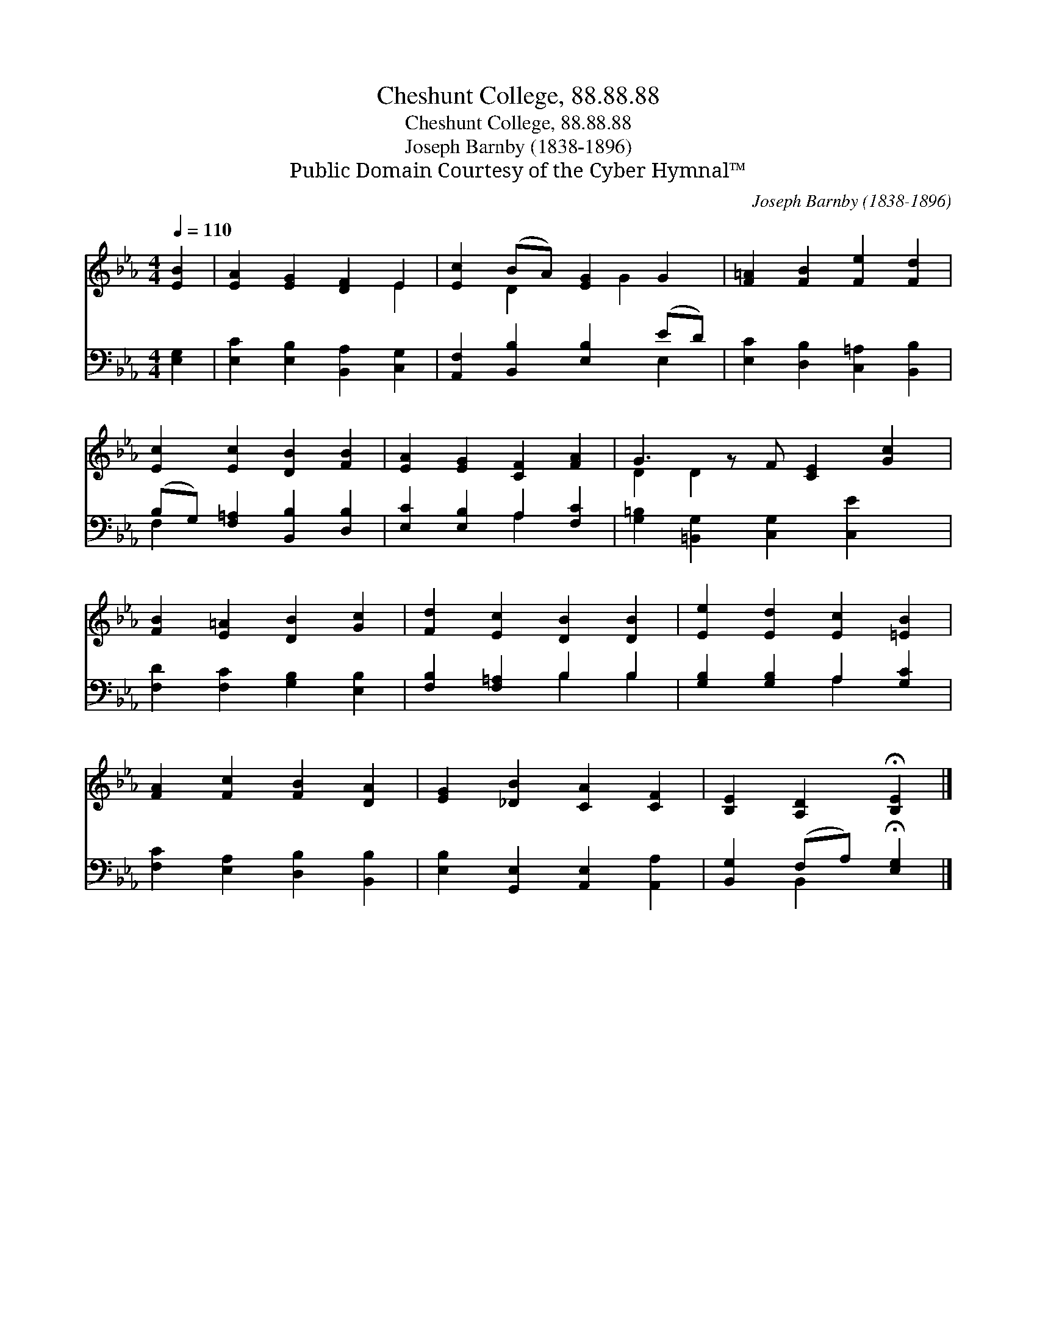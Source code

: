 X:1
T:Cheshunt College, 88.88.88
T:Cheshunt College, 88.88.88
T:Joseph Barnby (1838-1896)
T:Public Domain Courtesy of the Cyber Hymnal™
C:Joseph Barnby (1838-1896)
Z:Public Domain
Z:Courtesy of the Cyber Hymnal™
%%score ( 1 2 ) ( 3 4 )
L:1/8
Q:1/4=110
M:4/4
K:Eb
V:1 treble 
V:2 treble 
V:3 bass 
V:4 bass 
V:1
 [EB]2 | [EA]2 [EG]2 [DF]2 E2 | [Ec]2 (BA) [EG]2 G2 | [F=A]2 [FB]2 [Fe]2 [Fd]2 | %4
 [Ec]2 [Ec]2 [DB]2 [FB]2 | [EA]2 [EG]2 [CF]2 [FA]2 | G3 z F [CE]2 [Gc]2 | %7
 [FB]2 [E=A]2 [DB]2 [Gc]2 | [Fd]2 [Ec]2 [DB]2 [DB]2 | [Ee]2 [Ed]2 [Ec]2 [=EB]2 | %10
 [FA]2 [Fc]2 [FB]2 [DA]2 | [EG]2 [_DB]2 [CA]2 [CF]2 | [B,E]2 [A,D]2 !fermata![B,E]2 |] %13
V:2
 x2 | x6 E2 | x2 D2 x G2 x | x8 | x8 | x8 | D2 D2 x5 | x8 | x8 | x8 | x8 | x8 | x6 |] %13
V:3
 [E,G,]2 | [E,C]2 [E,B,]2 [B,,A,]2 [C,G,]2 | [A,,F,]2 [B,,B,]2 [E,B,]2 (ED) | %3
 [E,C]2 [D,B,]2 [C,=A,]2 [B,,B,]2 | (B,G,) [F,=A,]2 [B,,B,]2 [D,B,]2 | [E,C]2 [E,B,]2 A,2 [F,C]2 | %6
 [G,=B,]2 [=B,,G,]2 [C,G,]2 [C,E]2 x | [F,D]2 [F,C]2 [G,B,]2 [E,B,]2 | [F,B,]2 [F,=A,]2 B,2 B,2 | %9
 [G,B,]2 [G,B,]2 A,2 [G,C]2 | [F,C]2 [E,A,]2 [D,B,]2 [B,,B,]2 | %11
 [E,B,]2 [G,,E,]2 [A,,E,]2 [A,,A,]2 | [B,,G,]2 (F,A,) !fermata![E,G,]2 |] %13
V:4
 x2 | x8 | x6 E,2 | x8 | F,2 x6 | x4 A,2 x2 | x9 | x8 | x4 B,2 B,2 | x4 A,2 x2 | x8 | x8 | %12
 x2 B,,2 x2 |] %13

